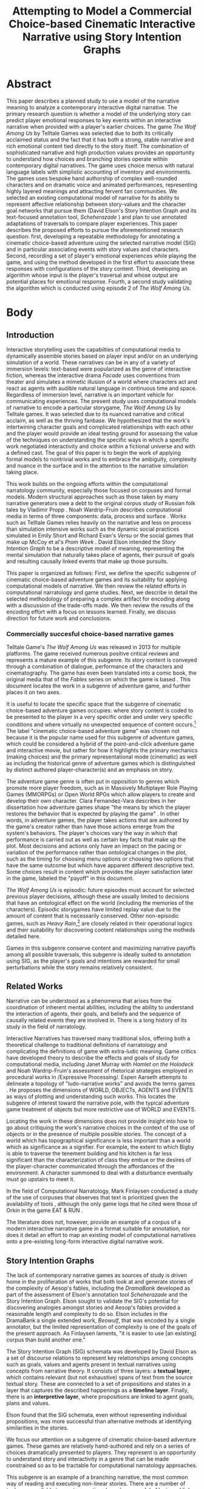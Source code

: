 #+BIBLIOGRAPHY:  ../../../library plain alimit:t option:--both
#+TITLE: Attempting to Model a Commercial Choice-based Cinematic Interactive Narrative using Story Intention Graphs
* Abstract
This paper describes a planned study to use a model of the narrative
meaning to analyze a contemporary interactive digital narrative. The
primary research question is whether a model of the underlying story
can predict player emotional responses to key events within an
interactive narrative when provided with a player's earlier
choices. The game /The Wolf Among Us/ by Telltale Games was selected
due to both its critically acclaimed status and the fact that it has
both a strong, stable narrative and rich emotional content tied
directly to the story itself. The combination of sophisticated
narrative and high production values provides an opportunity to
understand how choices and branching stories operate within
contemporary digital narratives. The game uses choice menus with
natural language labels with simplistic accounting of inventory and
environments. The games uses bespoke hand authorship of complex
well-rounded characters and on dramatic voice and animated
performances, representing highly layered meanings and attracting
fervent fan communities.  We selected an existing computational model
of narrative for its ability to represent affective relationship
between story-values and the character goal networks that pursue them
(David Elson's Story Intention Graph and its text-focused annotation
tool, /Scheherazade/ \cite{Elson2012}) and plan to use annotated
adaptations of traversals to compare player experiences. This paper
describes the proposed efforts to pursue the aforementioned research
question: first, developing a repeatable methodology for annotating a
cinematic choice-based adventure using the selected narrative model
(SIG) and in particular associating events with story values and
characters. Second, recording a set of player's emotional experiences
while playing the game, and using the method developed in the first
effort to associate these responses with configurations of the story
content. Third, developing an algorithm whose input is the player's
traversal and whose output are potential places for emotional
response. Fourth, a second study validating the algorithm which is
conducted using episode 2 of /The Wolf Among Us/.
* Body
** Introduction
Interactive storytelling uses the capabilties of computational media
to dynamically assemble stories based on player input and/or on an
underlying simulation of a world. These narratives can be in any of a
variety of immersion levels: text-based were popularized as the genre
of interactive fiction, whereas the interactive drama /Facade/
\cite{Mateas2005} uses conventions from theater and simulates a
mimetic illusion of a world where characters act and react as agents
with audible natural language in continuous time and space. Regardless
of immersion level, narrative is an important vehicle for
communicating experiences. The present study uses computational models
of narrative to encode a particular storygame, /The Wolf Among Us/ by
Telltale games. It was selected due to its nuanced narrative and
critical acclaim, as well as the thriving fanbase. We hypothesized
that the work's intertwining character goals and complicated
relationships with each other and the player would provide an ideal
testing ground for assessing the value of the techniques on
understanding the specific ways in which a specific work negotiated
interactivity and choice within a fictional universe and with a
defined cast. The goal of this paper is to begin the work of applying
formal models to nontrivial works and to embrace the ambiguity,
complexity and nuance in the surface and in the attention to the
narrative simulation taking place.

This work builds on the ongoing efforts within the computational
narratology community, especially those focused on corpuses and formal
models. Modern structural approaches such as those taken by many
narrative generators owe a debt to the original corpus study of
Russian folk tales by Vladimir Propp \cite{Propp1928}.  Noah
Wardrip-Fruin describes computational media in terms of three
components: data, process and surface \cite{Wardrip-Fruin2009a}. Works
such as Telltale Games relies heavily on the narrative and less on
process than simulation intensive works such as the dynamic social
practices simulated in Emily Short and Richard Evan's /Versu/
\cite{Evans2014} or the social games that make up McCoy et al's /Prom
Week/ \cite{McCoy2014a}. David Elson intended the /Story Intention
Graph/ to be a descriptive model of meaning, representing the mental
simulation that naturally takes place of agents, their pursuit of
goals and resulting causally linked events that make up those
pursuits.

This paper is organized as follows: First, we define the specific
subgenre of cinematic choice-based adventure games and its suitability
for applying computational models of narrative. We then review the
related efforts in computational narratology and game studies. Next,
we describe in detail the selected methodology of preparing a complex
artifact for encoding along with a discussion of the trade-offs
made. We then review the results of the encoding effort with a focus
on lessons learned. Finally, we discuss direction for future work and
conclusions.

*** Commercially succesful choice-based narrative games

Telltale Game's /The Wolf Among Us/ was released in 2013 for multiple
platforms. The game received numerous positive critical reviews and
represents a mature example of this subgenre. Its story content is
conveyed through a combination of dialogue, performance of the
characters and cinematography. The game has even been translated into
a comic book, the original media that of the /Fables/ series on which
the game is based \cite{Sturges2014}. This document locates the work
in a subgenre of adventure game, and further places it on two axes.

It is useful to locate the specific space that the subgenre of
cinematic choice-based adventure games occupies: where story content
is coded to be presented to the player in a very specific order and
under very specific conditions and where virtually no unexpected
sequence of content occurs.[fn:9] The label "cinematic choice-based
adventure game" was chosen not because it is the popular name used for
this subgenre of adventure games, which could be considered a hybrid
of the point-and-click adventure game and interactive movie, but
rather for how it highlights the primary mechanics (making choices)
and the primary representational mode (cinematic) as well as including
the historical genre of adventure games which is distinguished by
distinct authored player-character(s) and an emphasis on story.

The adventure game genre is often put in opposition to genres which
promote more player freedom, such as in Massively Multiplayer Role
Playing Games (MMORPGs) or Open World RPGs which allow players to
create and develop their own character. Clara Fernandez-Vara describes
in her dissertation how adventure games shape "the means by which the
player restores the behavior that is expected by playing the game"
\cite{ClaraFernandez-Vara2009}. In other words, in adventure games,
the player takes actions that are authored by the game's creator
rather than have those actions emerge from the system's behaviors. The
player's choices vary the way in which that performance is carried out
as well as certain key facts that make up the plot. Most decisions and
actions only have an impact on the pacing or variation of the
performance rather than ontological changes in the plot, such as the
timing for choosing menu options or choosing two options that have the
same outcome but which have apparent different descriptive text. Some
choices result in content which provides the player satisfaction later
in the game, labeled the "payoff" in this document.

/The Wolf Among Us/ is episodic: future episodes must account for
selected previous player decisions, although these are usually limited
to decisions that have an ontological effect on the world (including
the memories of the characters). Episodic storygames have limited
replay value due to the amount of content that is necessarily
conserved. Other non-episodic games, such as /Heavy Rain/,[fn:6] are
closely related in their operational logics and their suitability for
discovering content relationships using the motheds detailed here.

Games in this subgenre conserve content and maximizing narrative
payoffs among all possible traversals, this subgenre is ideally suited
to annotation using SIG, as the player's goals and intentions are
rewarded for small perturbations while the story remains relatively
consistent.

** Related Works
Narrative can be understood as a phenomena that arises from the
coordination of inherent mental abilities, including the ability to
understand the interaction of agents, their goals, and beliefs and the
sequence of causally related events they are involved in. There is a
long history of its study in the field of narratology. 

Interactive Narratives has traversed many traditional silos, offering
both a theoretical challenge to traditional definitions of narratology
and complicating the definitions of game with extra-ludic
meaning. Game critics have developed theory to describe the effects
and goals of study for computational media, including Janet Murray
with /Hamlet on the Holodeck/ and Noah Wardrip-Fruin's assessment of
rhetorical strategies employed in procedural works in /Expressive
Processing/\cite{Wardrip-Fruin2009}. Espen Aarseth attempts to
delineate a topology of "ludo-narrative works" and avoids the terms
games \cite{Aarseth2012}. He proposes the dimensions of WORLD,
OBJECTs, AGENTS and EVENTS as ways of plotting and understanding such
works. This locates the subgenre of interest toward the narrative
pole, with the typical adventure game treatment of objects but more
restrictive use of WORLD and EVENTS.
 
Locating the work in these dimensions does not provide insight into
how to go about critiquing the work's narrative choices in the context
of the use of objects or in the presence of multiple possible
stories. The concept of a world which has topographical significance
is less important than a world which as significance as a
signifier. For example, the extent to which Bigby is able to traverse
the tenement building and his kitchen is far less significant than the
characterization of class they embue or the desires of the
player-character communicated through the affordances of the
environment. A character summoned to deal with a disturbance
eventually must go upstairs to meet it.

In the field of Computational Narratology, Mark Finlaysen conducted a
study of the use of corpuses that observes that text is prioritized
given the availability of tools \cite{Finlayson2013}, although the
only game logs that he cited were those of Orkin in the game EAT & RUN
\cite{Orkin2010}. 

The literature does not, however, provide an example of a corpus of a
modern interactive narrative game in a format suitable for annotation,
nor does it detail an effort to map an existing model of computational
narratives onto a pre-existing long-form interactive digital
narrative work.

** Story Intention Graphs
The lack of contemporary narrative games as sources of study is driven
home in the proliferation of works that both look at and generate
stories of the complexity of Aesop's fables, including the /DramaBank/
developed as part of the assessment of Elson's annotation tool
/Scheherazade/ and the Story Intention Graph. Elson sought to validate
the SIG's potential for discovering analogies amongst stories and
Aesop's fables provided a reasonable length and complexity to do
so. Elson includes in the DramaBank a single extended work, /Beowulf/,
that was encoded by a single annotator, but the limited representation
of complexity is one of the goals of the present approach. As
Finlaysen laments, "it is easier to use [an existing] corpus than
build another one."  \cite{Finlayson2013}

The Story Intention Graph (SIG) schemata was developed by David Elson
as a set of discourse relations to represent key relationships among
concepts such as goals, values and agents present in textual
narratives using concepts from narrative theory. It consists of three
layers: a *textual layer*, which contains relevant (but not
exhaustive) spans of text from the source textual story. These are
connected to a set of propositions and states in a layer that captures
the described happenings as a *timeline layer*. Finally, there is an
*interpretive layer*, where propositions are linked to agent goals,
plans and values. 

Elson found that the SIG schemata, even without representing
individual propositions, was more successful than alternative methods
at identifying similarities in the stories.

We focus our attention on a subgenre of cinematic choice-based
adventure games. These games are relatively hand-authored and rely on
a series of choices dramatically presented to players. They represent
is an opportunity to understand story and interactivity in a genre
that can be made constrained so as to be tractable for computational
narratology approaches.

This subgenre is an example of a branching narrative, the most common
way of reading and executing non-linear stories. There are a number of
tools now available to create narratives based on a model of lexia and
links, including Ink, Twine, Ren'Py and ChoiceScript. These tools
enable authors to create textual or visual narratives with various
mechanisms to direct the player along particular paths, or traversals.
** Methodology
This section describes the steps taken to conform the work into a
format that can be annotated, and to do so in a way that enables
additional work to expand that form without having to redo previous
work. 

/The Wolf Among Us/ has not been subject to this type of analysis, as
it is both a commercially available work, it is interactive, and it is
not textual. As a result, some of the terminology and methods
developed for interactive fiction needs to be expanded to account for
the effects that are achieved through the dramatic mode and for the
study of existing interactive narratives in a non-textual medium.

The following requirements for an intermediate format emerged:
1. It be in a text format, given availability of SIG annotation software
2. Accumulate additional traversals without redoing work, allowing
   comparison different traversals and to associate SIG annotations
   with the source content rather than the rendered content.

Conducting a rational reconstruction of a game of the size of /The
Wolf Among Us/ is challenging. The initial approach is reconstruct the
logic of a single playthrough as if it were a multi-linear
narrative in a scripting language. This has the disadvantage of potentially missing
relationships between content. Many times the exact point at which a
branch merges with the content from other branches is an indication of
a kernel as opposed to a satellite of meaning, using Seymour Chatman's
terminology that positions kernels as essential parts of a story and
satellites as optional\cite{Chatman1980}.

The highest granularity was applied to the first scene, involving
Bigby's first encounter with a Fable, Mr. Toad. In it, the protagonist
and viewpoint character, Bigby Wolf, is called to deal with a
disturbance by a landlord of a tenement building. After arriving,
Bigby discovers the landlord has been disobeying a community rule
about concealing his true identity. 

The density of the initial scene reflects both the interest of the
work as well as its challenge, as the concepts of glamor, class,
shame, and justice are all brought into a simple exchange in the first
few minutes of the game. The scene revolves around both communicating
the nature of the law and the relationship of Mr. Toad to the
community as a person requiring a burdensome cost of a "glamour", or
an enchanted object that can disguise one Fable as another. This
concept is used both to provide plot twists, when a Fable is glamored
to appear as one of the primary characters and appears dead, as well
as used to drive the active theories present in the fan community
about the potential for certain characters to have been glamoured as
others at key moments in the story. 

After the time-consuming modeling of propositions within the first
scene, we decided to heed Elson's results that stated that most of the
success in finding analogies occurred with just interpretive layers
and that propositions resulted in overlapping meaning and low
inter-annotator agreement\cite{Elson2012}. Instead we focused on the
interpretation layer for the following two granularities. The burden
of annotation was described in both Elson's dissertation and
Finlayson's survey and it motivated the creation of both /Scheherazade/
and Finlayson's /Story Workbench/ tool for annotating layers onto
textual stories\cite{Finlayson2011}.

The next level of granularity was to capture an entire episode using a
"natural traversal." This was made possible by existing playthroughs
recorded by fans and some by professional streamers. A YouTube video
was selected \cite{wolfamongusstream} based on its completeness as
well as the presence of additional commentary by the player. The
creator-performer was Felix Arvid Ulf Kjellberg, better known as
"PewDiePie". This playthrough video served as the source for a
rational reconstruction of the underlying model in textual format. 

Why is it that a transcript would not do? For a single transcription,
a single transcript of the events that took place could potentially
suffice, including listing choices. However, the next phase will
involve recording additional traversal paths and to further delineate
relationships of content. Without a model of how the content is
rendered, two separate traversals may look too dissimilar to one
another to be able to compare, and the annotation task would scale
with the number of traversals rather than have some effort conserved
with each additional annotation. These and the ability to tabulate
various metadata led to a selection of a format that would both serve
as a plain-text transcription for the annotiation tool as well as
serve as a basis for expanding the transcription to incorporate
additional content from other traversal paths. 

Inkl released an open source version of their narrative scripting
language, /Ink/. /Ink/ met all of the criteria, although its exact syntax can vary
significantly and thus offers challenges for certain types of
annotation. The same language was used in the scripting of 80
days\cite{InklLtd.2014}. 

Ink provided the following advantages as a representational format to
meet the second requirement:

- It is capable of representing simple state variables (whether a
  certain choice had been visited/selected and conditionals based on
  that). This is used in the transcription.
 - Provide simple means of applying metadata such as whether a line is
   dialogue or description, and which character was involved.
 - Simplified notation of converging threads and player choices, used
   extensively in the logic of this subgenre.
 - Easy-to-read text format source code for using existing SIG
   modeling tool, /Scheherazade/.

The third level of granularity was applied to the work as a whole, and
represents the overall narrative as modeled using the interpretive
levels of the Story Intention Graph. A similar approach was applied by
a student to Beowulf, taking approximately 15 hours. This effort was
done using a scene-by-scene summary of the same YouTube seriese as the
second level of granularity. The plot summaries from the
fan-maintanied Fables Wiki (\cite{fableswiki}) had sufficient core
story elements for a first encoding and used them as textual sources
in the /Scheherazade/ tool. One advantage of using the fan-created plot
summaries was how alternative paths were explicitly detailed, though
this ontological variation introduced its own complications that are
detailed in the next section.

** Preliminary Results
This section describes the initial results of applying the methodolgy,
and documents the problems and insights that arose. There are two main
areas where the encoding most benefitted: the delineation of the
various "fan theories" as to the ultimate explanation behind the
events, and a greater appreciation for the means with which the
authors have realized variabliity while keeping the total amount of
content reasonable.

The resulting ink file transcription from the first episode traversal
can be found here: http://lucidbard.com/ink/TWAU_001.ink, while the
two SIG encodings can be found http://lucidbard.com/ink/TWAU_001.vgl
and http://lucidbard.com/ink/TWAU_002.vgl. David Elson's Scheherazade
v0.33 can be downloaded at
http://www.cs.columbia.edu/~delson/software.shtml.

*** Encoding a Story Intention Graph
When starting out, our first impulse was to encode every possible
detail of the dialogue exchanges. This often includes subtelty as in
any well written dialogue, using a third topic to communicate feelings
and status. One example of these sophisticated exchanges is in the
first epsiode when Bigby encounters Grendel outside of the business
office:

#+BEGIN_EXAMPLE
GRENDEL: What're you-- blind?
GRENDEL: What? You don't see there's a line? 
GRENDEL: I been standing here a half hour already. 
GRENDEL: You get to just walk in?
GRENDEL approaches BIGBY
GRENDEL: Must be nice being the Sheriff... 
GRENDEL: Do whatever the fuck you like.
- I don't have time for this.
- I'm cutting the line.
- [I work here.]
BIGBY: I work here.
GRENDEL: And what great work you do, Sheriff.
BIGBY: Hmm... that didn't feel very genuine.
BIGBY goes inside the office while GRENDEL looks on
 as the door shuts behind him.
GRENDEL: Fucker...
#+END_EXAMPLE

This exchange is intended to communicate the privilege of the Sheriff,
as well as the distinction between the haves and have nots of the
community. The literal meaning is quite meaningless -- Grendel knows
that Bigby is Sheriff, as well as why he can enter the office. But he
still wants to air his feelings. It is also difficult to model what is
not said, such as in the next segment where Snow White and Bigby spend
a significant amount of time working on a murder case without a single
word exchanged about those waiting outside. In this case, also, the
goal of Grendel is unclear -- we don't know why Grendel is at the
business office, or why he is trying to antagonize Bigby. David Elson
designed the Story Intention Graph encourage a connection from every
action to a "core story goal" or value such as ego or health, but in
the nuanced and often ambiguos world of /The Wolf Among Us/, such
intentions are not even clear after the final curtain.

*** Text from Visual
Many times the term text is applied to visual works in to describe the
accessibility and the coherence of the work. /The Wolf Among Us/ is
not the same work in a textual transcript than it is as a mimetic
video game. By performing a transcription of the content, including
the manner, props, and as much meaning as possible, it became
increasingly clear just how large a role performance played in the
conveyance of meaning in the work, and how utterly insufficient Story
Intention Graphs were to this nonverbal level of meaning.

When Colin gives Bigby a look after being asked to get out of the
chair, the underlying motivation is clear. But that motivation is
difficult to transcribe, or even to put into words. The familiarity is
an emotional state that colors the entirety of the interactions, but
the emotion that is present in those moments is not a simple state to
be started and stopped in the encoding of Story Intention Graphs.

This difficulty would equally well apply to encoding other non-textual
works. A given expression can be a lossy way to communicate, and often
times that message isn't required to understand a character's desires
or meaning. 

One potential solution that we had examined before was to retain all
of the non-textual information in the encoded format. This would
enable annotators full access to the expressions, the vocal
performance and the cinematography of the original. The burden of
assembling all of the video traversals, however, is very large and
still requires textual encoding for various natural language tools to
be able to act on or assist in the encoding process.

*** Interpreting Content in /The Wolf Among Us/ 
Mawhorter goes into detail on different idioms of choices that covers
a broad swath of possible situations. Choice is used in varying
aesthetic and functional ways throughout /The Wolf Among Us/. This
section describes the various ways that the choices function within
the work, informed by the different granularities and the insights
gleaned both by the rational reconstruction and encoding. 

Several decisions that define Telltale's style also have impact on the
choices above and beyond their literal meaning and status as choice as
described below. One of them is the fact that most decisions are
timed. This provides the player with a limited window of opportunity
to make a decision, and also limits the total decision space as a
result of requiring the player to read and understand all of the
available decisions. Rarely are there more than 4, and more often in
critical cases there are only two options. When reviewing a textual version of the work, th

Another decision made by the creators is to strongly signal to the
player the results of decisions after them through text. This text is
often referred to by the most famous occurence from Telltale's popular
series /The Walking Dead/: "Clementine will remember that". Telltale
CEO Kevin Bruner, a keynote at ICIDS 2017, asserts that the text has
absolutely no correspondence with any simulation of mental models
within the game. Instead, they are purely designed to heighten the
illusion of agents considering and reacting to decisions that the
player has made. This addresses one of the shortcomings that Mateas
and Stern observed in the interactive drama /Facade/\cite{Mateas2005},
where players were unable to track the state of the system through
purely naturalistic signals such as expressions and dialogue. The
reactions signaled are often more emotional than ontological, whether
in terms of representing a damaged relationship with Snow White over
brutalizing Mr. Toad or the appreciation for a kind gesture. These
responses become their own reward and heighten the already prevalent
feedback the game provides to social actions.

**** Finding Character Between the Choices
Several choice responses provide additional conversation turns where
the player-character performs actions after a player-designated choice
that are contrary to a player's intention, but which serve to ground
the character even in spite of player intentions. An example is in the
scene with Collin, when the player is presented with the following
choices (in INK format, where each choice is shown preceded by a '-'):

#+BEGIN_EXAMPLE
COLIN: I mean, look at your hands.
COLIN: Who'd you get in a fight with? 
COLIN: A Fable, right? I'm sure you're not going
       around punching Mundy's.

- [My job]
    BIGBY: I was doing by job, believe it or not.
    COLIN: Your job is to beat the shit out of fables?
    BIGBY: Sometimes I take them to The Farm.
    COLIN: Fuck you.
- [Not my fault]
- [Don't need advice]
- [...]
BIGBY: You think my job is easy? 
BIGBY: You try to keep a bunch of Fables from 
       killing each other. 
BIGBY: How do you think this all works?
#+END_EXAMPLE

The response expected from Colin's followup to the initial response of
"My Job" is much harsher than one would expect, and further reflects a
deeper conflict in the protagonist toward his dual role of protector
and antagonist.

**** Goals and Events
The vast majority of speech acts, from a pragmatic perspective, do not
differ significantly from choice set to choice set. The narrative as
modeled is constructed mostly from the actions of others, and the
actions the protagonist, Bigby, takes of his own accord. Marie-Laure
Ryan describes two types of immersion that pertain to this type of
plot: "emotional immersion" for the sympathy with characters richly
described and acted, and "epistemological immersion" for the types of
questions that drive a mystery \cite{Ryan2009a}. The game provides a
set of clues along the way, but these clues are not gates to a next
piece of context. Identifying character goals is not part of the scene
where an investigation is conducted in Mr. Toad's apartment. Instead,
the entire focus of the player is on uncovering evidence of foul play,
and not questioning the motives behind it.

**** Social Choices
From each episode, between 6 and 8 decisions are tabulated and
presented to the player along with their own decision. One example of
this is whether the player gave Faith money at the beginning of the
episode. The fact that the player gave Faith money only impacts
whether the player is able to pay for a drink at the Trip Trap later
on in the epsiode, but most chose to give Faith money. One of the
stated reasons that the streamer provided to the anticipated
objections of his audience was that if the character asking for money
had been a poor man, then the results would not have been the
same. This motivation reveals that without knowing why a player made a
choice, it is easy to make false assumptions about their play style or
their character.

**** [...]

One of the hard fast rules of Telltale games is the omnipresent silent
choice. It appears to serve three primary functions within /The Wolf
Among Us/:

1. Often silence or a non-answer can elicit a more interesting
   projection on the part of the conversation partner.
2. It allows players slop room for making a decision while keeping the
   narrative going.
3. In the case of certain decisions, it allows the player an option to
   opt out. One example is the decision of who to name as a primary
   suspect.

Ambiguity is always present in life. In modeling the dialogue choices
using Story Intention Graphs, the triple dot silence was the source of
the most agony. Not only was the ontological status of the text in
question, but the possible motivations varied with every single
player. Without a means of specifying multiple motivations that are
distinct, the system was unable to represent the null speech act. In
one case the silence resulted in a firm insult where the streamer had
not intended one. When a choice surprises a player, how is that
encoded? Does the player need to have a separate entity status, apart
from the protagonist? And does this even stop at the player -- does
the authorial goals deserve treatment as a mind reading on the part of
the player?

Story Intention Graphs provide a means of mapping out clear intentions
of agents and even interpretations of what happened, but one of the
fundamental tasks of game design is to anticipate multiple player
types and to understand how their motivations interact with the
possibilities in front of them. In the Wolf Among Us, violent options
are presented regardless of how nice the player has been before,
enabling people to change their mind, but also preventing genuine
character change.

** Future Work 
The primary goal of guiding narrative criticism with computational
models of narrative is to discover insights that might lie hidden
beneath the surface experience, but which underlies authorial
decisions. This paper's results motivates the work ahead in creating
the datasets to refine both the models of narrative as well as use
them in improving the experience of authoring complex, interactive
narratives.

Collecting a set of real-world traversals of a single interactive
fiction work would enable a variety of studies of emotion and
narrative to be done. Telltale has recently described some aspects of
its telemetry collection and the fact that the traversals serve as a
means of fingerprinting a particular character a player has
experienced. In Telltale's first season of /Batman/, this is more
overtly described to the player at the end as a set of dimensions on
which your choices left a trail.

The next step is to collect additional natural traversals and
associated information about "why" decisions were made. These will
provide insight into just which aspects of the story were understood
and how different players experience even the same sequence of content
significantly differently based on their own personalities. Because of
the timing and the inability to see everything, we hypothesize that
the rationales will be as revealing as modeling the underlying
narrative motivations of the characters themselves.
** Conclusion
This paper documents lessons learned from encoding portions of a
commercial choice-based narrative using existing computational models
designed for text-based narratives. We believe that the availability
of sources that can be annotated and studied will open the way for
improvements in assessment of narrative experiences as well as
improvements in authoring tools designed to support creation of
interactive digital narratives..
* Footnotes
[fn:8] labeled deterministic, even though these works could branch and
Chris Crawford sense of instantial \cite{Crawford1982} could just as
well apply
[fn:9] This is influenced by Michael Mateas' concept of "content
selection architectures" as a useful way to describe how various types
of content and the configuration of the systems that organize them can
be compared. \cite{Mateas2015}
[fn:6] Quantic Dream, 2010
[fn:1] One recent Telltale Games work, Minecraft, uses a sandbox-style
creation game based on voxels as its basis, which departs from
previous works that use either comics or television.
